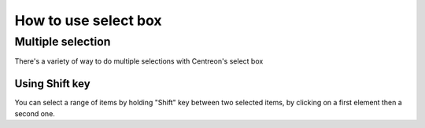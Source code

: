 #####################
How to use select box
#####################

******************
Multiple selection
******************

There's a variety of way to do multiple selections with Centreon's select box

Using Shift key
===============

You can select a range of items by holding "Shift" key between two selected items, by clicking on a first element then a second one.

